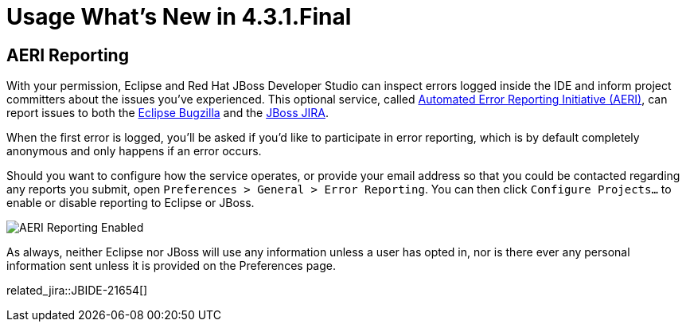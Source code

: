 = Usage What's New in 4.3.1.Final
:page-layout: whatsnew
:page-component_id: usage
:page-component_version: 4.3.1.Final
:page-product_id: jbt_core
:page-product_version: 4.3.1.Final

== AERI Reporting

With your permission, Eclipse and Red Hat JBoss Developer Studio can inspect errors logged inside the IDE and inform project committers about the issues you've experienced. This optional service, called https://dev.eclipse.org/recommenders/community/confess/#/about[Automated Error Reporting Initiative (AERI)], can report issues to both the https://bugs.eclipse.org/bugs/[Eclipse Bugzilla] and the https://issues.jboss.org/browse/JBIDE[JBoss JIRA].

When the first error is logged, you'll be asked if you'd like to participate in error reporting, which is by default completely anonymous and only happens if an error occurs.

Should you want to configure how the service operates, or provide your email address so that you could be contacted regarding any reports you submit, open `Preferences > General > Error Reporting`. You can then click `Configure Projects...` to enable or disable reporting to Eclipse or JBoss.

image::images/aeri_jbt431.png[AERI Reporting Enabled]

As always, neither Eclipse nor JBoss will use any information unless a user has opted in, nor is there ever any personal information sent unless it is provided on the Preferences page.

related_jira::JBIDE-21654[]
